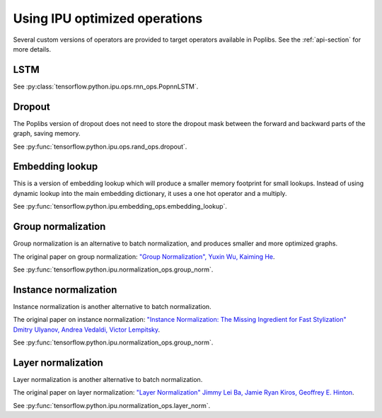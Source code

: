 Using IPU optimized operations
------------------------------

Several custom versions of operators are provided to target operators
available in Poplibs.  See the :ref:`api-section` for more details.

LSTM
~~~~

See :py:class:`tensorflow.python.ipu.ops.rnn_ops.PopnnLSTM`.

Dropout
~~~~~~~

The Poplibs version of dropout does not need to store the dropout mask
between the forward and backward parts of the graph, saving memory.

See :py:func:`tensorflow.python.ipu.ops.rand_ops.dropout`.

Embedding lookup
~~~~~~~~~~~~~~~~

This is a version of embedding lookup which will produce a smaller memory
footprint for small lookups. Instead of using dynamic lookup into the main
embedding dictionary, it uses a one hot operator and a multiply.

See :py:func:`tensorflow.python.ipu.embedding_ops.embedding_lookup`.

Group normalization
~~~~~~~~~~~~~~~~~~~

Group normalization is an alternative to batch normalization, and produces
smaller and more optimized graphs.

The original paper on group normalization:
`"Group Normalization", Yuxin Wu, Kaiming He <https://arxiv.org/abs/1803.08494>`_.

See :py:func:`tensorflow.python.ipu.normalization_ops.group_norm`.

Instance normalization
~~~~~~~~~~~~~~~~~~~~~~

Instance normalization is another alternative to batch normalization.

The original paper on instance normalization:
`"Instance Normalization: The Missing Ingredient for Fast Stylization"
Dmitry Ulyanov, Andrea Vedaldi, Victor Lempitsky
<https://arxiv.org/abs/1607.08022>`_.

See :py:func:`tensorflow.python.ipu.normalization_ops.group_norm`.

Layer normalization
~~~~~~~~~~~~~~~~~~~

Layer normalization is another alternative to batch normalization.

The original paper on layer normalization:
`"Layer Normalization" Jimmy Lei Ba, Jamie Ryan Kiros, Geoffrey E. Hinton
<https://arxiv.org/abs/1607.06450>`_.

See :py:func:`tensorflow.python.ipu.normalization_ops.layer_norm`.

